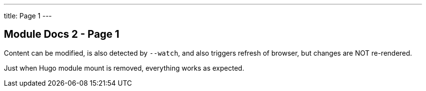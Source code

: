 ---
title: Page 1
---

== Module Docs 2 - Page 1

Content can be modified, is also detected by `--watch`, and also triggers refresh of browser, but changes are NOT re-rendered.

Just when Hugo module mount is removed, everything works as expected.